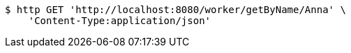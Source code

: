 [source,bash]
----
$ http GET 'http://localhost:8080/worker/getByName/Anna' \
    'Content-Type:application/json'
----